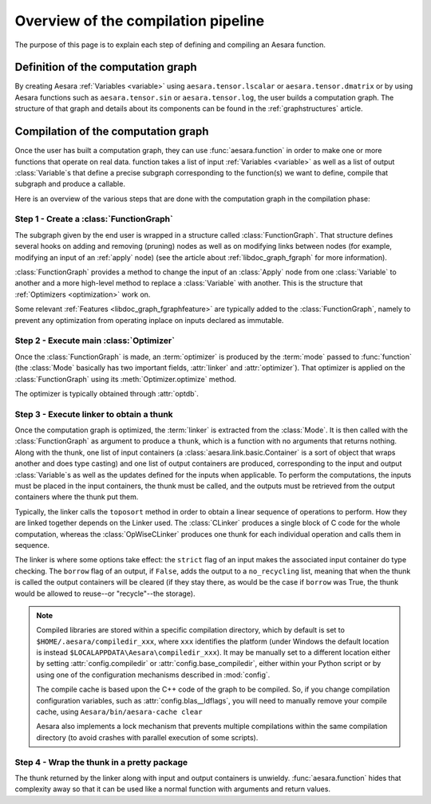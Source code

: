
.. _pipeline:

====================================
Overview of the compilation pipeline
====================================

The purpose of this page is to explain each step of defining and
compiling an Aesara function.


Definition of the computation graph
-----------------------------------

By creating Aesara :ref:`Variables <variable>` using
``aesara.tensor.lscalar`` or ``aesara.tensor.dmatrix`` or by using
Aesara functions such as ``aesara.tensor.sin`` or
``aesara.tensor.log``, the user builds a computation graph. The
structure of that graph and details about its components can be found
in the :ref:`graphstructures` article.



Compilation of the computation graph
------------------------------------

Once the user has built a computation graph, they can use
:func:`aesara.function` in order to make one or more functions that
operate on real data. function takes a list of input :ref:`Variables
<variable>` as well as a list of output :class:`Variable`\s that define a
precise subgraph corresponding to the function(s) we want to define,
compile that subgraph and produce a callable.

Here is an overview of the various steps that are done with the
computation graph in the compilation phase:


Step 1 - Create a :class:`FunctionGraph`
^^^^^^^^^^^^^^^^^^^^^^^^^^^^^^^^^^^^^^^^

The subgraph given by the end user is wrapped in a structure called
:class:`FunctionGraph`. That structure defines several hooks on adding and
removing (pruning) nodes as well as on modifying links between nodes
(for example, modifying an input of an :ref:`apply` node) (see the
article about :ref:`libdoc_graph_fgraph` for more information).

:class:`FunctionGraph` provides a method to change the input of an :class:`Apply` node from one
:class:`Variable` to another and a more high-level method to replace a :class:`Variable`
with another. This is the structure that :ref:`Optimizers
<optimization>` work on.

Some relevant :ref:`Features <libdoc_graph_fgraphfeature>` are typically added to the
:class:`FunctionGraph`, namely to prevent any optimization from operating inplace on
inputs declared as immutable.


Step 2 - Execute main :class:`Optimizer`
^^^^^^^^^^^^^^^^^^^^^^^^^^^^^^^^^^^^^^^^

Once the :class:`FunctionGraph` is made, an :term:`optimizer` is produced by
the :term:`mode` passed to :func:`function` (the :class:`Mode` basically has two
important fields, :attr:`linker` and :attr:`optimizer`). That optimizer is
applied on the :class:`FunctionGraph` using its :meth:`Optimizer.optimize` method.

The optimizer is typically obtained through :attr:`optdb`.


Step 3 - Execute linker to obtain a thunk
^^^^^^^^^^^^^^^^^^^^^^^^^^^^^^^^^^^^^^^^^

Once the computation graph is optimized, the :term:`linker` is
extracted from the :class:`Mode`. It is then called with the :class:`FunctionGraph` as
argument to produce a ``thunk``, which is a function with no arguments that
returns nothing. Along with the thunk, one list of input containers (a
:class:`aesara.link.basic.Container` is a sort of object that wraps another and does
type casting) and one list of output containers are produced,
corresponding to the input and output :class:`Variable`\s as well as the updates
defined for the inputs when applicable. To perform the computations,
the inputs must be placed in the input containers, the thunk must be
called, and the outputs must be retrieved from the output containers
where the thunk put them.

Typically, the linker calls the ``toposort`` method in order to obtain
a linear sequence of operations to perform. How they are linked
together depends on the Linker used. The :class:`CLinker` produces a single
block of C code for the whole computation, whereas the :class:`OpWiseCLinker`
produces one thunk for each individual operation and calls them in
sequence.

The linker is where some options take effect: the ``strict`` flag of
an input makes the associated input container do type checking. The
``borrow`` flag of an output, if ``False``, adds the output to a
``no_recycling`` list, meaning that when the thunk is called the
output containers will be cleared (if they stay there, as would be the
case if ``borrow`` was True, the thunk would be allowed to reuse--or
"recycle"--the storage).

.. note::

    Compiled libraries are stored within a specific compilation directory,
    which by default is set to ``$HOME/.aesara/compiledir_xxx``, where
    ``xxx`` identifies the platform (under Windows the default location
    is instead ``$LOCALAPPDATA\Aesara\compiledir_xxx``). It may be manually set
    to a different location either by setting :attr:`config.compiledir` or
    :attr:`config.base_compiledir`, either within your Python script or by
    using one of the configuration mechanisms described in :mod:`config`.

    The compile cache is based upon the C++ code of the graph to be compiled.
    So, if you change compilation configuration variables, such as
    :attr:`config.blas__ldflags`, you will need to manually remove your compile cache,
    using ``Aesara/bin/aesara-cache clear``

    Aesara also implements a lock mechanism that prevents multiple compilations
    within the same compilation directory (to avoid crashes with parallel
    execution of some scripts).

Step 4 - Wrap the thunk in a pretty package
^^^^^^^^^^^^^^^^^^^^^^^^^^^^^^^^^^^^^^^^^^^

The thunk returned by the linker along with input and output
containers is unwieldy. :func:`aesara.function` hides that complexity away so
that it can be used like a normal function with arguments and return
values.
